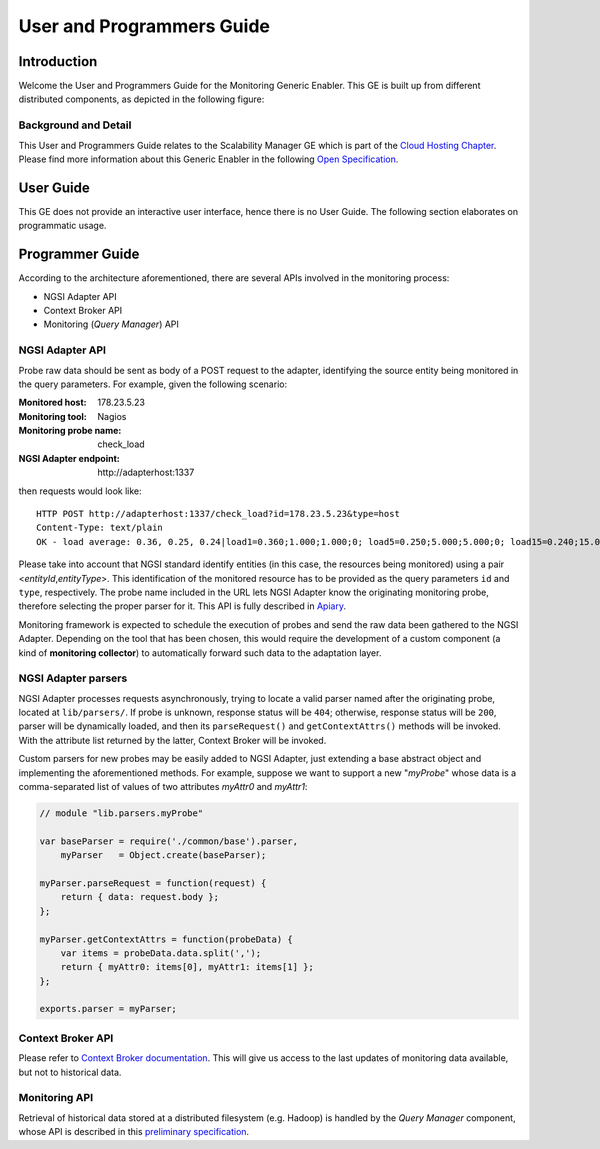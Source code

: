 ============================
 User and Programmers Guide
============================


Introduction
============

Welcome the User and Programmers Guide for the Monitoring Generic Enabler.
This GE is built up from different distributed components, as depicted in the
following figure:

.. figure:: Monitoring_Architecture.png
   :alt: Monitoring GE architecture overview.

   ..


Background and Detail
---------------------

This User and Programmers Guide relates to the Scalability Manager GE which is
part of the `Cloud Hosting Chapter`__. Please find more information about this
Generic Enabler in the following `Open Specification`__.

__ `FIWARE Cloud Hosting Chapter`_
__ `FIWARE Monitoring - Open Specification`_


User Guide
==========

This GE does not provide an interactive user interface, hence there is no
User Guide. The following section elaborates on programmatic usage.


Programmer Guide
================

According to the architecture aforementioned, there are several APIs involved
in the monitoring process:

-  NGSI Adapter API
-  Context Broker API
-  Monitoring (*Query Manager*) API


NGSI Adapter API
----------------

Probe raw data should be sent as body of a POST request to the adapter,
identifying the source entity being monitored in the query parameters.
For example, given the following scenario:

:Monitored host: 178.23.5.23
:Monitoring tool: Nagios
:Monitoring probe name: check\_load
:NGSI Adapter endpoint: http\://adapterhost:1337

then requests would look like::

    HTTP POST http://adapterhost:1337/check_load?id=178.23.5.23&type=host
    Content-Type: text/plain
    OK - load average: 0.36, 0.25, 0.24|load1=0.360;1.000;1.000;0; load5=0.250;5.000;5.000;0; load15=0.240;15.000;15.000;0;

Please take into account that NGSI standard identify entities (in this case,
the resources being monitored) using a pair <*entityId*,\ *entityType*>. This
identification of the monitored resource has to be provided as the query
parameters ``id`` and ``type``, respectively. The probe name included in
the URL lets NGSI Adapter know the originating monitoring probe, therefore
selecting the proper parser for it. This API is fully described in Apiary__.

__ `FIWARE Monitoring - NGSI Adapter API`_

Monitoring framework is expected to schedule the execution of probes and send
the raw data been gathered to the NGSI Adapter. Depending on the tool that has
been chosen, this would require the development of a custom component (a kind
of **monitoring collector**) to automatically forward such data to the
adaptation layer.


NGSI Adapter parsers
--------------------

NGSI Adapter processes requests asynchronously, trying to locate a valid parser
named after the originating probe, located at ``lib/parsers/``. If probe is
unknown, response status will be ``404``; otherwise, response status will be
``200``, parser will be dynamically loaded, and then its ``parseRequest()``
and ``getContextAttrs()`` methods will be invoked. With the attribute list
returned by the latter, Context Broker will be invoked.

Custom parsers for new probes may be easily added to NGSI Adapter, just
extending a base abstract object and implementing the aforementioned methods.
For example, suppose we want to support a new "*myProbe*\ " whose data is a
comma-separated list of values of two attributes *myAttr0* and *myAttr1*:

.. figure:: Monitoring_GE_probe_parser_class_hierarchy.png
   :alt: Probe parser class hierarchy.

   ..


.. code:: javascript

   // module "lib.parsers.myProbe"

   var baseParser = require('./common/base').parser,
       myParser   = Object.create(baseParser);

   myParser.parseRequest = function(request) {
       return { data: request.body };
   };

   myParser.getContextAttrs = function(probeData) {
       var items = probeData.data.split(',');
       return { myAttr0: items[0], myAttr1: items[1] };
   };

   exports.parser = myParser;


Context Broker API
------------------

Please refer to `Context Broker documentation`__. This will give us access
to the last updates of monitoring data available, but not to historical data.

__ `FIWARE Orion Context Broker`_


Monitoring API
--------------

Retrieval of historical data stored at a distributed filesystem (e.g. Hadoop)
is handled by the *Query Manager* component, whose API is described in this
`preliminary specification`__.

__ `FIWARE Monitoring - Query Manager API`_


.. REFERENCES

.. _FIWARE Cloud Hosting Chapter: https://forge.fiware.org/plugins/mediawiki/wiki/fiware/index.php/Cloud_Hosting_Architecture
.. _FIWARE Monitoring - Open Specification: https://forge.fiware.org/plugins/mediawiki/wiki/fiware/index.php/FIWARE.OpenSpecification.Cloud.Monitoring
.. _FIWARE Monitoring - Query Manager API: https://forge.fiware.org/plugins/mediawiki/wiki/fiware/index.php/Monitoring_Open_RESTful_API_Specification_(PRELIMINARY)
.. _FIWARE Monitoring - NGSI Adapter API: https://jsapi.apiary.io/apis/fiwaremonitoring/reference.html
.. _FIWARE Orion Context Broker: https://github.com/telefonicaid/fiware-orion
